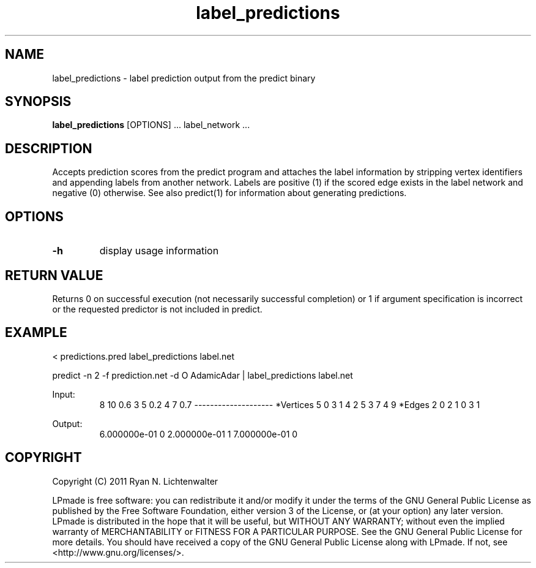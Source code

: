 .TH label_predictions 1 "June 20, 2011" "version 1.0" "LPmade User Commands"
.SH NAME
label_predictions \- label prediction output from the predict binary
.SH SYNOPSIS
.B label_predictions
[OPTIONS] ...
label_network ...
.SH DESCRIPTION
Accepts prediction scores from the predict program and attaches the label information by stripping vertex identifiers and appending labels from another network. Labels are positive (1) if the scored edge exists in the label network and negative (0) otherwise. See also predict(1) for information about generating predictions.
.SH OPTIONS
.TP
.B \-h
display usage information
.SH RETURN VALUE
Returns 0 on successful execution (not necessarily successful completion) or 1 if argument specification is incorrect or the requested predictor is not included in predict.
.SH EXAMPLE
.PP
< predictions.pred label_predictions label.net
.PP
predict -n 2 -f prediction.net -d O AdamicAdar | label_predictions label.net
.PP
Input:
.RS
8 10 0.6
3 5 0.2
4 7 0.7
--------------------
*Vertices 5
0 3
1 4
2 5
3 7
4 9
*Edges 2
0 2 1
0 3 1
.RE
.PP
Output:
.RS
6.000000e-01 0
2.000000e-01 1
7.000000e-01 0
.RE
.SH COPYRIGHT
.PP
Copyright (C) 2011 Ryan N. Lichtenwalter
.PP
LPmade is free software: you can redistribute it and/or modify it under the terms of the GNU General Public License as published by the Free Software Foundation, either version 3 of the License, or (at your option) any later version. LPmade is distributed in the hope that it will be useful, but WITHOUT ANY WARRANTY; without even the implied warranty of MERCHANTABILITY or FITNESS FOR A PARTICULAR PURPOSE. See the GNU General Public License for more details. You should have received a copy of the GNU General Public License along with LPmade. If not, see <http://www.gnu.org/licenses/>.

